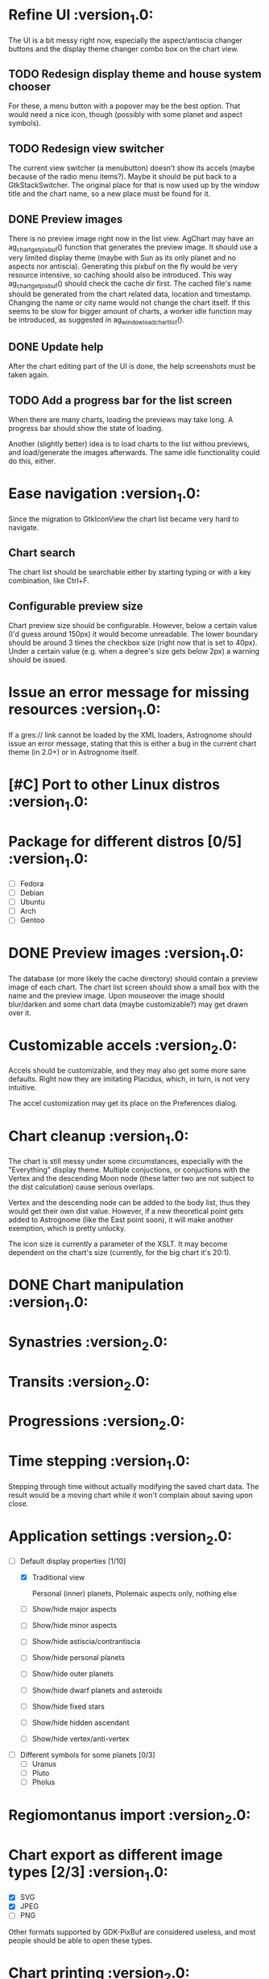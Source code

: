 #+STARTUP: indent

* Refine UI                                                     :version_1.0:
The UI is a bit messy right now, especially the aspect/antiscia
changer buttons and the display theme changer combo box on the chart
view.

** TODO Redesign display theme and house system chooser

For these, a menu button with a popover may be the best option. That
would need a nice icon, though (possibly with some planet and aspect
symbols).

** TODO Redesign view switcher

The current view switcher (a menubutton) doesn’t show its accels
(maybe because of the radio menu items?). Maybe it should be put back
to a GtkStackSwitcher. The original place for that is now used up by
the window title and the chart name, so a new place must be found for
it.

** DONE Preview images

There is no preview image right now in the list view. AgChart may have
an ag_chart_get_pixbuf() function that generates the preview image. It
should use a very limited display theme (maybe with Sun as its only
planet and no aspects nor antiscia). Generating this pixbuf on the fly
would be very resource intensive, so caching should also be
introduced. This way ag_chart_get_pixbuf() should check the cache dir
first. The cached file's name should be generated from the chart
related data, location and timestamp. Changing the name or city name
would not change the chart itself. If this seems to be slow for bigger
amount of charts, a worker idle function may be introduced, as
suggested in ag_window_load_chart_list().

** DONE Update help

After the chart editing part of the UI is done, the help screenshots
must be taken again.

** TODO Add a progress bar for the list screen

When there are many charts, loading the previews may take long. A
progress bar should show the state of loading.

Another (slightly better) idea is to load charts to the list withou
previews, and load/generate the images afterwards. The same idle
functionality could do this, either.

* Ease navigation                                               :version_1.0:

Since the migration to GtkIconView the chart list became very hard to
navigate.

** Chart search

The chart list should be searchable either by starting typing or with
a key combination, like Ctrl+F.

** Configurable preview size

Chart preview size should be configurable. However, below a certain
value (I'd guess around 150px) it would become unreadable. The lower
boundary should be around 3 times the checkbox size (right now that is
set to 40px). Under a certain value (e.g. when a degree's size gets
below 2px) a warning should be issued.

* Issue an error message for missing resources                  :version_1.0:

  If a gres:// link cannot be loaded by the XML loaders, Astrognome
  should issue an error message, stating that this is either a bug in
  the current chart theme (in 2.0+) or in Astrognome itself.

* [#C] Port to other Linux distros                              :version_1.0:

* Package for different distros [0/5]                           :version_1.0:
  - [ ] Fedora
  - [ ] Debian
  - [ ] Ubuntu
  - [ ] Arch
  - [ ] Gentoo

* DONE Preview images                                           :version_1.0:

  The database (or more likely the cache directory) should contain a
  preview image of each chart. The chart list screen should show a
  small box with the name and the preview image. Upon mouseover the
  image should blur/darken and some chart data (maybe customizable?)
  may get drawn over it.

* Customizable accels                                           :version_2.0:

  Accels should be customizable, and they may also get some more sane
  defaults. Right now they are imitating Placidus, which, in turn, is
  not very intuitive.

  The accel customization may get its place on the Preferences dialog.

* Chart cleanup                                                 :version_1.0:

The chart is still messy under some circumstances, especially with the
"Everything" display theme. Multiple conjuctions, or conjuctions with
the Vertex and the descending Moon node (these latter two are not
subject to the dist calculation) cause serious overlaps.

Vertex and the descending node can be added to the body list, thus
they would get their own dist value. However, if a new theoretical
point gets added to Astrognome (like the East point soon), it will
make another exemption, which is pretty unlucky.

The icon size is currently a parameter of the XSLT. It may become
dependent on the chart's size (currently, for the big chart it's
20:1).

* DONE Chart manipulation                                       :version_1.0:

* Synastries                                                    :version_2.0:

* Transits                                                      :version_2.0:

* Progressions                                                  :version_2.0:

* Time stepping                                                 :version_1.0:

  Stepping through time without actually modifying the saved chart
  data. The result would be a moving chart while it won't complain
  about saving upon close.

* Application settings                                          :version_2.0:
  - [-] Default display properties [1/10]
    - [X] Traditional view

     Personal (inner) planets, Ptolemaic aspects only, nothing else

    - [ ] Show/hide major aspects
    - [ ] Show/hide minor aspects
    - [ ] Show/hide astiscia/contrantiscia
    - [ ] Show/hide personal planets
    - [ ] Show/hide outer planets
    - [ ] Show/hide dwarf planets and asteroids
    - [ ] Show/hide fixed stars
    - [ ] Show/hide hidden ascendant
    - [ ] Show/hide vertex/anti-vertex

  - [ ] Different symbols for some planets [0/3]
    - [ ] Uranus
    - [ ] Pluto
    - [ ] Pholus

* Regiomontanus import                                          :version_2.0:

* Chart export as different image types [2/3]                   :version_1.0:

  - [X] SVG
  - [X] JPEG
  - [ ] PNG

  Other formats supported by GDK-PixBuf are considered useless, and
  most people should be able to open these types.

* Chart printing                                                :version_2.0:

* [#C] Port to Windows                                          :version_2.0:

* Future aspect table ideas

  The aspect table may be redesigned a bit. Currently it’s just a
  GtkGrid with images or characters.

** How about extending GtkGrid itself?

** Column/row highlighting

   If possible, the row and column where the mouse points to, should
   be highlighted. This, of course, should have a setting to disable
   this behaviour. Another option is to create divisor lines between
   the rows and columns.

** Aspect/antiscion changer

   The aspects table should utilise the same changer as the chart to
   show different relations between the planets.

** Apply display themes

   The aspect and antiscion table should use the same display theme as
   the chart. If a planet, aspect or antiscion axis is not in the
   display theme, it should not be visible on the table.

* Display themes

  Currently, display themes can display/hide chart parts based on CSS
  rules. Maybe actually removing planets from the chart would make
  more sense. This, however, is not possible with aspects and
  antiscion axes. SWE-GLib should provide a solution to this.

  Planet visibility checklist:
  - planets are visible by default
  - is the planet excluded from the theme? If so, add rule
    .planet-<planetname> { visibility: hidden; }

  Aspect visibility checklist:
  - aspects are visible by default
  - is this type of aspect has to be visible? If no, add rule
    .aspect-<aspecttype> {visibility: hidden; }
  - is planet1 visible? If no, .aspect-p-<planet1> {visibility: hidden; }
  - repeat for planet2

  Antiscion visibility checklist:
  - same as for aspects

** Implement the original Astrognome theme

   The software created by Jean-André Santoni has its own list of
   planets, which is more than Classic, but obviously less than
   Everything.

** Arabic parts and fixed stars                                :version_2.0:

   As soon as SWE-GLib supports them, of course

* Chart themes

  This can get hard. What if Astrognome 1.0 supports 10 planets, 2.0
  supports 15, and I use a chart theme for 1.0 in 2.0 (or vice verse)?
  In such cases a warning should be presented to the user.

  I may use fallback icons (yeah… how?), but they may look really ugly
  on the custom theme.

* Add the East point                                            :version_2.0:

  SWE-GLib doesn’t support it yet. It is the equatorial ascendant, and
  is calculated by Swiss Ephemeris, which presents it in ascmcs\[4\].

* Support for Julian calendar                                   :version_2.0:

  It may be usable for only in the backends, like when importing a
  Placidus file with Julian date. SWE-GLib doesn’t support it yet.

* Cloud export (and maybe import)                               :version_2.0:

  GNOME Online Accounts supports some popular cloud services. It may
  be a good idea to implement saving, and possibly loading to/from
  there.

* DONE Dynamic chart size                                       :version_1.0:

  Right now some planets may disappear from the chart because they get
  too far from the chart ring (due to @dist).

  The maximum @dist value can be get with the following XPath
  expression:

  /chartinfo/bodies/body/@dist[not(. < ../../body/@dist)][1]

* Default location                                              :version_2.0:

This is needed for the Now cart. A default location should be set in
the preferences window, which can be used by either Now charts and as
a default for new charts, although I’m not sure about the latter.

* Create nice icons                                             :version_1.0:

Most icons, especially for planets, are ugly. @droid242 is already on
it to create some nice ones.

* Create an antiscia table                                      :version_1.0:

There is only an aspects table present. We need an antiscia table,
too.

* Apply dislay theme to aspects/antiscia tables                 :version_1.0:

* Create a nice help file                                       :version_1.0:

* Add printing support                                          :version_2.0:

That sounds nice, but what should a printed chart contain? Chart and
aspects, for sure, and some chart data, too. Maybe an antiscia table,
if they are displayed at all.

* Add a chart information to the chart tab                      :version_1.0:

In the chart tab, only the name of the chart can be seen. A chart info
display, like Placidus’ status bar, would be nice.

One idea is to use an info button on the header bar that displays the
chart info in a PopOver. This should be bound to an intuitive key
binding (Alt-Enter, Ctrl-I, I don’t know). A status bar is the other
option, but that doesn’t seem to GNOMEish…
